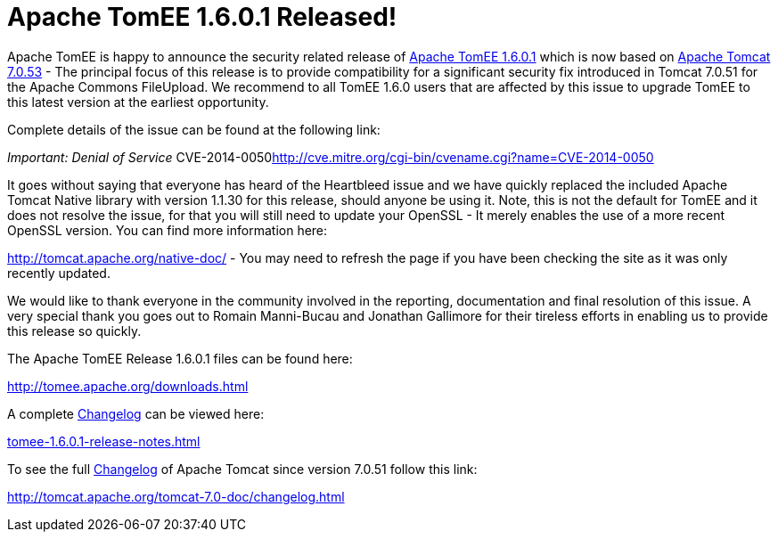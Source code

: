 = Apache TomEE 1.6.0.1 Released!

Apache TomEE is happy to announce the security related release of http://tomee.apache.org/downloads.html[Apache TomEE 1.6.0.1] which is now based on http://tomcat.apache.org/tomcat-7.0-doc/index.html[Apache Tomcat 7.0.53] - The principal focus of this release is to provide compatibility for a significant security fix introduced in Tomcat 7.0.51 for the Apache Commons FileUpload.
We recommend to all TomEE 1.6.0 users that are affected by this issue to upgrade TomEE to this latest version at the earliest opportunity.

Complete details of the issue can be found at the following link:

_Important: Denial of Service_  CVE-2014-0050<http://cve.mitre.org/cgi-bin/cvename.cgi?name=CVE-2014-0050>

It goes without saying that everyone has heard of the Heartbleed issue and we have quickly replaced the included Apache Tomcat Native library with version 1.1.30 for this release, should anyone be using it.
Note, this is not the default for TomEE and it does not resolve the issue, for that you will still need to update your OpenSSL - It merely enables the use of a more recent OpenSSL version.
You can find more information here:

http://tomcat.apache.org/native-doc/ - You may need to refresh the page if you have been checking the site as it was only recently updated.

We would like to thank everyone in the community involved in the reporting, documentation and final resolution of this issue.
A very special thank you goes out to Romain Manni-Bucau and Jonathan Gallimore for their tireless efforts in enabling us to provide this release so quickly.

The Apache TomEE Release 1.6.0.1 files can be found here:

http://tomee.apache.org/downloads.html

A complete link:tomee-1.6.0.1-release-notes.html[Changelog] can be viewed here:

link:tomee-1.6.0.1-release-notes.html[tomee-1.6.0.1-release-notes.html]

To see the full http://tomcat.apache.org/tomcat-7.0-doc/changelog.html[Changelog] of Apache Tomcat since version 7.0.51 follow this link:

http://tomcat.apache.org/tomcat-7.0-doc/changelog.html
